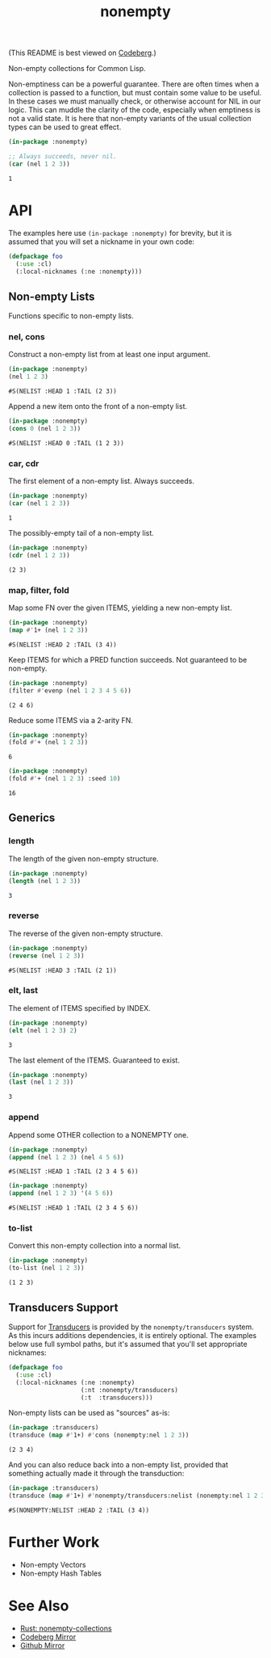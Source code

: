 #+title: nonempty

(This README is best viewed on [[https://codeberg.org/fosskers/nonempty][Codeberg]].)

Non-empty collections for Common Lisp.

Non-emptiness can be a powerful guarantee. There are often times when a
collection is passed to a function, but must contain some value to be useful. In
these cases we must manually check, or otherwise account for NIL in our logic.
This can muddle the clarity of the code, especially when emptiness is not a
valid state. It is here that non-empty variants of the usual collection types
can be used to great effect.

#+begin_src lisp :exports both
(in-package :nonempty)

;; Always succeeds, never nil.
(car (nel 1 2 3))
#+end_src

#+RESULTS:
: 1

* API

The examples here use ~(in-package :nonempty)~ for brevity, but it is assumed that
you will set a nickname in your own code:

#+begin_src lisp
(defpackage foo
  (:use :cl)
  (:local-nicknames (:ne :nonempty)))
#+end_src

** Non-empty Lists

Functions specific to non-empty lists.

*** nel, cons

Construct a non-empty list from at least one input argument.

#+begin_src lisp :exports both
(in-package :nonempty)
(nel 1 2 3)
#+end_src

#+RESULTS:
: #S(NELIST :HEAD 1 :TAIL (2 3))


Append a new item onto the front of a non-empty list.

#+begin_src lisp :exports both
(in-package :nonempty)
(cons 0 (nel 1 2 3))
#+end_src

#+RESULTS:
: #S(NELIST :HEAD 0 :TAIL (1 2 3))

*** car, cdr

The first element of a non-empty list. Always succeeds.

#+begin_src lisp :exports both
(in-package :nonempty)
(car (nel 1 2 3))
#+end_src

#+RESULTS:
: 1

The possibly-empty tail of a non-empty list.

#+begin_src lisp :exports both :results verbatim
(in-package :nonempty)
(cdr (nel 1 2 3))
#+end_src

#+RESULTS:
: (2 3)

*** map, filter, fold

Map some FN over the given ITEMS, yielding a new non-empty list.

#+begin_src lisp :exports both
(in-package :nonempty)
(map #'1+ (nel 1 2 3))
#+end_src

#+RESULTS:
: #S(NELIST :HEAD 2 :TAIL (3 4))

Keep ITEMS for which a PRED function succeeds. Not guaranteed to be non-empty.

#+begin_src lisp :exports both :results verbatim
(in-package :nonempty)
(filter #'evenp (nel 1 2 3 4 5 6))
#+end_src

#+RESULTS:
: (2 4 6)

Reduce some ITEMS via a 2-arity FN.

#+begin_src lisp :exports both
(in-package :nonempty)
(fold #'+ (nel 1 2 3))
#+end_src

#+RESULTS:
: 6

#+begin_src lisp :exports both
(in-package :nonempty)
(fold #'+ (nel 1 2 3) :seed 10)
#+end_src

#+RESULTS:
: 16

** Generics

*** length

The length of the given non-empty structure.

#+begin_src lisp :exports both
(in-package :nonempty)
(length (nel 1 2 3))
#+end_src

#+RESULTS:
: 3

*** reverse

The reverse of the given non-empty structure.

#+begin_src lisp :exports both
(in-package :nonempty)
(reverse (nel 1 2 3))
#+end_src

#+RESULTS:
: #S(NELIST :HEAD 3 :TAIL (2 1))

*** elt, last

The element of ITEMS specified by INDEX.

#+begin_src lisp :exports both
(in-package :nonempty)
(elt (nel 1 2 3) 2)
#+end_src

#+RESULTS:
: 3

The last element of the ITEMS. Guaranteed to exist.

#+begin_src lisp :exports both
(in-package :nonempty)
(last (nel 1 2 3))
#+end_src

#+RESULTS:
: 3

*** append

Append some OTHER collection to a NONEMPTY one.

#+begin_src lisp :exports both
(in-package :nonempty)
(append (nel 1 2 3) (nel 4 5 6))
#+end_src

#+RESULTS:
: #S(NELIST :HEAD 1 :TAIL (2 3 4 5 6))

#+begin_src lisp :exports both
(in-package :nonempty)
(append (nel 1 2 3) '(4 5 6))
#+end_src

#+RESULTS:
: #S(NELIST :HEAD 1 :TAIL (2 3 4 5 6))


*** to-list

Convert this non-empty collection into a normal list.

#+begin_src lisp :exports both :results verbatim
(in-package :nonempty)
(to-list (nel 1 2 3))
#+end_src

#+RESULTS:
: (1 2 3)
** Transducers Support

Support for [[https://codeberg.org/fosskers/cl-transducers][Transducers]] is provided by the ~nonempty/transducers~ system. As this
incurs additions dependencies, it is entirely optional. The examples below use
full symbol paths, but it's assumed that you'll set appropriate nicknames:

#+begin_src lisp
(defpackage foo
  (:use :cl)
  (:local-nicknames (:ne :nonempty)
                    (:nt :nonempty/transducers)
                    (:t  :transducers)))
#+end_src

Non-empty lists can be used as "sources" as-is:

#+begin_src lisp :exports both :results verbatim
(in-package :transducers)
(transduce (map #'1+) #'cons (nonempty:nel 1 2 3))
#+end_src

#+RESULTS:
: (2 3 4)

And you can also reduce back into a non-empty list, provided that something
actually made it through the transduction:

#+begin_src lisp :exports both :results verbatim
(in-package :transducers)
(transduce (map #'1+) #'nonempty/transducers:nelist (nonempty:nel 1 2 3))
#+end_src

#+RESULTS:
: #S(NONEMPTY:NELIST :HEAD 2 :TAIL (3 4))

* Further Work

- Non-empty Vectors
- Non-empty Hash Tables

* See Also

- [[https://lib.rs/crates/nonempty-collections][Rust: nonempty-collections]]
- [[https://codeberg.org/fosskers/nonempty][Codeberg Mirror]]
- [[https://github.com/fosskers/cl-nonempty][Github Mirror]]
